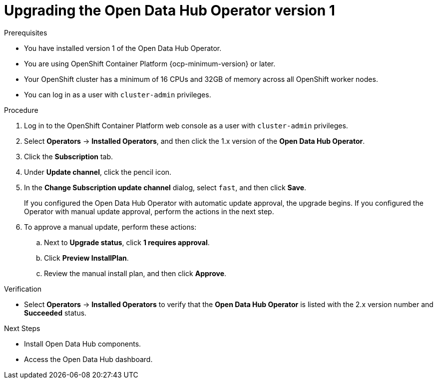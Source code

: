 :_module-type: PROCEDURE

[id="upgrading-the-odh-operator-v1_{context}"]
= Upgrading the Open Data Hub Operator version 1

.Prerequisites
* You have installed version 1 of the Open Data Hub Operator.
* You are using OpenShift Container Platform {ocp-minimum-version} or later.
* Your OpenShift cluster has a minimum of 16 CPUs and 32GB of memory across all OpenShift worker nodes.
* You can log in as a user with `cluster-admin` privileges.

.Procedure
. Log in to the OpenShift Container Platform web console as a user with `cluster-admin` privileges.
. Select *Operators* -> *Installed Operators*, and then click the 1.x version of the *Open Data Hub Operator*.
. Click the *Subscription* tab.
. Under *Update channel*, click the pencil icon.
. In the *Change Subscription update channel* dialog, select `fast`, and then click *Save*.
+
If you configured the Open Data Hub Operator with automatic update approval, the upgrade begins. If you configured the Operator with manual update approval, perform the actions in the next step.
. To approve a manual update, perform these actions:
.. Next to *Upgrade status*, click *1 requires approval*.
.. Click *Preview InstallPlan*.
.. Review the manual install plan, and then click *Approve*.

.Verification
* Select *Operators* -> *Installed Operators* to verify that the *Open Data Hub Operator* is listed with the 2.x version number and *Succeeded* status.

.Next Steps
* Install Open Data Hub components.
* Access the Open Data Hub dashboard.

